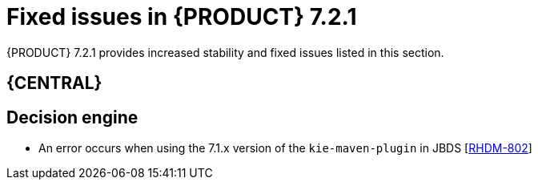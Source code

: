 [id='rn-721-fixed-issues-ref']
= Fixed issues in {PRODUCT} 7.2.1

{PRODUCT} 7.2.1 provides increased stability and fixed issues listed in this section.



== {CENTRAL}
ifdef::DM[]
* The BRL condition `is contained in the (comma separated) list` does not produce a multi-select drop down in the guided decision table or guided rule template[https://issues.jboss.org/browse/RHDM-483[RHDM-483]]
endif::DM[]
ifdef::PAM[]
* The BRL condition `is contained in the (comma separated) list` does not produce a multi-select drop down in the guided decision table or guided rule template[https://issues.jboss.org/browse/RHPAM-510[RHPAM-510]]
endif::PAM[]
ifdef::PAM[]
* There are errors in the server log when importing sample projects [https://issues.jboss.org/browse/RHPAM-1729[RHPAM-1729]]
* Cannot turn off SSL verification when cloning a git project [https://issues.jboss.org/browse/RHPAM-1754[RHPAM-1754]]
* A `NullPointerException` is thrown while creating multiple projects through the `curl` command. [https://issues.jboss.org/browse/RHPAM-1713[RHPAM-1713]]
* Incorrect log order for events occurring within 1 second [https://issues.jboss.org/browse/RHPAM-1784[RHPAM-1784]]
* Incorrect association between `ProcessInstanceLog` and task data on `jbpmHumanTasks` and the `jbpmHumanTasksWithAdmin` data sets [https://issues.jboss.org/browse/RHPAM-1666[RHPAM-1666]]
* Garbled message in the start process form when the OS locale is Japanese [https://issues.jboss.org/browse/RHPAM-1750[RHPAM-1750]]

endif::PAM[]

== Decision engine
* An error occurs when using the 7.1.x version of the `kie-maven-plugin` in JBDS [https://issues.jboss.org/browse/RHDM-802[RHDM-802]]
ifdef::DM[]
* Incremental compilation fails when calling static method in RHS [https://issues.jboss.org/browse/RHDM-709[RHDM-709]]
endif::DM[]
ifdef::PAM[]
* Incremental compilation fails when calling static method in RHS[https://issues.jboss.org/browse/RHPAM-1453[RHPAM-1453]]

== Process engine

* Variables in the task description are no longer resolved after migration [https://issues.jboss.org/browse/RHPAM-1688[RHPAM-1688]]
* A process does not stop after an exception occurs when the `AsyncMode` environment entry value is `true` [https://issues.jboss.org/browse/RHPAM-1760[RHPAM-1760]]

== Process designer
* Cannot set a sub-process process from different project as reusable [https://issues.jboss.org/browse/RHPAM-1667[RHPAM-1773]]
* Cannot attach boundary events to service tasks in the new process designer [https://issues.jboss.org/browse/RHPAM-1667[RHPAM-1773]]
* Issues related to boundary events in the new process designer [https://issues.jboss.org/browse/RHPAM-1809[RHPAM-1809]]

== {KIE_SERVER}
* {KIE_SERVER} loses connection to {CENTRAL}[https://issues.jboss.org/browse/RHPAM-1718[RHPAM-1718]]

== Maven
* Missing JWS dependencies in offline Maven repository distribution [https://issues.jboss.org/browse/RHPAM-1715[RHPAM-1715]]

== OpenShift
* Add https support to Smart Router OpenShift images[https://issues.jboss.org/browse/RHPAM-1814[RHPAM-1814]]

== Update tool
* Add support for {KIE_SERVER} and the controller in the update tool [https://issues.jboss.org/browse/RHPAM-1824[RHPAM-1824]]
endif::PAM[]
